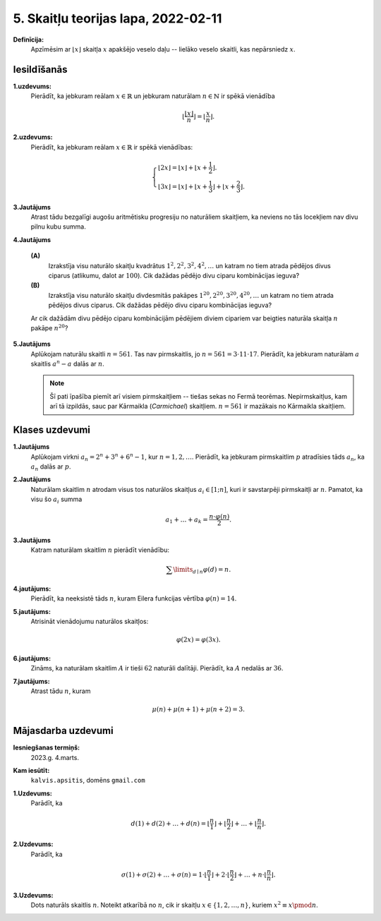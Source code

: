 5. Skaitļu teorijas lapa, 2022-02-11
========================================

**Definīcija:** 
  Apzīmēsim ar :math:`\lfloor x \rfloor` skaitļa :math:`x` apakšējo veselo daļu -- lielāko
  veselo skaitli, kas nepārsniedz :math:`x`.



Iesildīšanās
--------------

.. ...............
.. TODO for tests.
.. ...............

**1.uzdevums:** 
  Pierādīt, ka jebkuram reālam :math:`x \in \mathbb{R}` un jebkuram naturālam :math:`n \in \mathbb{N}` ir spēkā vienādība

  .. math::

    \left\lfloor \frac{ \lfloor x \rfloor }{n} \right\rfloor = \left\lfloor \frac{x}{n} \right\rfloor.

**2.uzdevums:** 
  Pierādīt, ka jebkuram reālam :math:`x \in \mathbb{R}` ir spēkā vienādības:

  .. math::

    \left\{
    \begin{array}{l}
    \lfloor 2x \rfloor = \lfloor x \rfloor + \lfloor x + \frac{1}{2} \rfloor. \\
    \lfloor 3x \rfloor = \lfloor x \rfloor + \lfloor x + \frac{1}{3} \rfloor + \lfloor x + \frac{2}{3} \rfloor.
    \end{array}
    \right.


**3.Jautājums**
  Atrast tādu bezgalīgi augošu aritmētisku progresiju no naturāliem skaitļiem,
  ka neviens no tās locekļiem nav divu pilnu kubu summa.


**4.Jautājums**

  **(A)**
    Izrakstīja visu naturālo skaitļu kvadrātus :math:`1^2, 2^2, 3^2, 4^2,\ldots` un katram no tiem
    atrada pēdējos divus ciparus (atlikumu, dalot ar :math:`100`). Cik dažādas pēdējo divu ciparu kombinācijas 
    ieguva?

  **(B)**
    Izrakstīja visu naturālo skaitļu divdesmitās pakāpes :math:`1^{20}, 2^{20}, 3^{20}, 4^{20},\ldots` un katram no tiem
    atrada pēdējos divus ciparus. Cik dažādas pēdējo divu ciparu kombinācijas 
    ieguva?
   
  Ar cik dažādām divu pēdējo ciparu kombinācijām  pēdējiem diviem cipariem var beigties naturāla skaitļa :math:`n` pakāpe :math:`n^{20}`?

**5.Jautājums**
  Aplūkojam naturālu skaitli :math:`n = 561`. Tas nav pirmskaitlis, jo :math:`n = 561 = 3 \cdot 11 \cdot 17`.
  Pierādīt, ka jebkuram naturālam :math:`a` skaitlis :math:`a^{n} - a` dalās ar :math:`n`.

  .. note::
    Šī pati īpašība piemīt arī visiem pirmskaitļiem -- tiešas sekas no Fermā teorēmas.
    Nepirmskaitļus, kam arī tā izpildās, sauc par Kārmaikla (*Carmichael*) skaitļiem. :math:`n = 561` ir mazākais no
    Kārmaikla skaitļiem.








Klases uzdevumi
-------------------

**1.Jautājums**
  Aplūkojam virkni :math:`a_n = 2^n + 3^n + 6^n - 1`, kur :math:`n = 1,2,\ldots`.
  Pierādīt, ka jebkuram pirmskaitlim :math:`p` atradīsies tāds :math:`a_n`,
  ka :math:`a_n` dalās ar :math:`p`.



**2.Jautājums**
  Naturālam skaitlim :math:`n` atrodam visus tos naturālos skaitļus :math:`a_i \in [1;n]`,
  kuri ir savstarpēji pirmskaitļi ar :math:`n`. Pamatot, ka visu šo :math:`a_i` summa

  .. math::

    a_1 + \ldots + a_k = \frac{n \cdot \varphi(n)}{2}.


**3.Jautājums**
  Katram naturālam skaitlim :math:`n` pierādīt vienādību:

  .. math::

    \sum\limits_{d\mid{}n} \varphi(d) = n.


**4.jautājums:**
  Pierādīt, ka neeksistē tāds :math:`n`, kuram Eilera funkcijas vērtība :math:`\varphi(n) = 14`.

**5.jautājums:**
  Atrisināt vienādojumu naturālos skaitļos:

  .. math::

    \varphi(2x) = \varphi(3x).

**6.jautājums:**
  Zināms, ka naturālam skaitlim :math:`A` ir tieši :math:`62` naturāli
  dalītāji. Pierādīt, ka :math:`A` nedalās ar :math:`36`.


**7.jautājums:**
  Atrast tādu :math:`n`, kuram

  .. math::

    \mu(n) + \mu(n+1) + \mu(n+2) = 3.













Mājasdarba uzdevumi
---------------------

**Iesniegšanas termiņš:**
  2023.g. 4.marts.

**Kam iesūtīt:**
  ``kalvis.apsitis``, domēns ``gmail.com``




**1.Uzdevums:**
  Parādīt, ka

  .. math::

    d(1) + d(2) + \ldots + d(n) = \left\lfloor \frac{n}{1} \right\rfloor +
    \left\lfloor \frac{n}{2} \right\rfloor + \ldots + \left\lfloor \frac{n}{n} \right\rfloor.


**2.Uzdevums:**
  Parādīt, ka

  .. math::

    \sigma(1) + \sigma(2) + \ldots + \sigma(n) = 1\cdot \left\lfloor \frac{n}{1} \right\rfloor +
    2 \cdot \left\lfloor \frac{n}{2} \right\rfloor + \ldots + n \cdot \left\lfloor \frac{n}{n} \right\rfloor.


**3.Uzdevums:**
  Dots naturāls skaitlis :math:`n`. Noteikt atkarībā no :math:`n`, 
  cik ir skaitļu :math:`x \in \{ 1, 2, \ldots, n\}`, kuriem :math:`x^2 \equiv x \pmod {n}`. 



